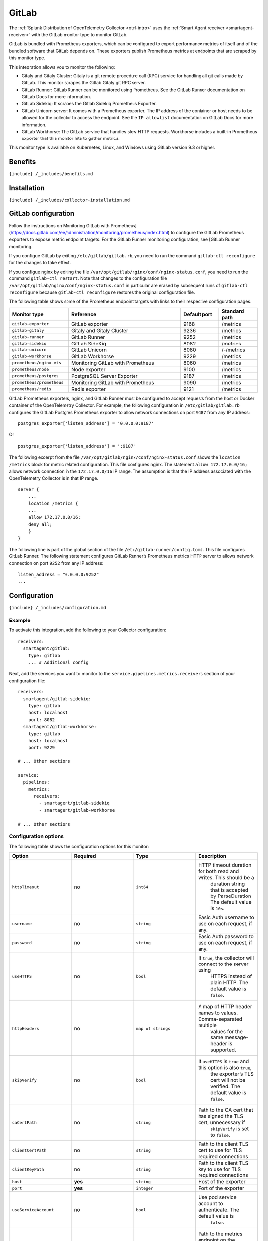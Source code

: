 .. _gitlab:

GitLab
======

.. raw:: html

   <meta name="Description" content="Use this Splunk Observability Cloud integration for the GitLab monitor. See benefits, install, configuration, and metrics">

The
:ref:`Splunk Distribution of OpenTelemetry Collector <otel-intro>`
uses the :ref:`Smart Agent receiver <smartagent-receiver>` with the
GitLab monitor type to monitor GitLab.

GitLab is bundled with Prometheus exporters, which can be configured to
export performance metrics of itself and of the bundled software that
GitLab depends on. These exporters publish Prometheus metrics at
endpoints that are scraped by this monitor type.

This integration allows you to monitor the following:

-  Gitaly and Gitaly Cluster: Gitaly is a git remote procedure call
   (RPC) service for handling all git calls made by GitLab. This monitor
   scrapes the Gitlab Gitaly git RPC server.
-  GitLab Runner: GitLab Runner can be monitored using Prometheus. See
   the GitLab Runner documentation on GitLab Docs for more information.
-  GitLab Sidekiq: It scrapes the Gitlab Sidekiq Prometheus Exporter.
-  GitLab Unicorn server: It comes with a Prometheus exporter. The IP
   address of the container or host needs to be allowed for the
   collector to access the endpoint. See the ``IP allowlist``
   documentation on GitLab Docs for more information.
-  GitLab Workhorse: The GitLab service that handles slow HTTP requests.
   Workhorse includes a built-in Prometheus exporter that this monitor
   hits to gather metrics.

This monitor type is available on Kubernetes, Linux, and Windows using
GitLab version 9.3 or higher.

Benefits
--------

``{include} /_includes/benefits.md``

Installation
------------

``{include} /_includes/collector-installation.md``

GitLab configuration
--------------------

Follow the instructions on Monitoring GitLab with
Prometheus](https://docs.gitlab.com/ee/administration/monitoring/prometheus/index.html)
to configure the GitLab Prometheus exporters to expose metric endpoint
targets. For the GitLab Runner monitoring configuration, see [GitLab
Runner monitoring.

If you configue GitLab by editing ``/etc/gitlab/gitlab.rb``, you need to
run the command ``gitlab-ctl reconfigure`` for the changes to take
effect.

If you configue nginx by editing the file
``/var/opt/gitlab/nginx/conf/nginx-status.conf``, you need to run the
command ``gitlab-ctl restart``. Note that changes to the configuration
file ``/var/opt/gitlab/nginx/conf/nginx-status.conf`` in particular are
erased by subsequent runs of ``gitlab-ctl reconfigure`` because
``gitlab-ctl reconfigure`` restores the original configuration file.

The following table shows some of the Prometheus endpoint targets with
links to their respective configuration pages.

.. list-table::
   :widths: 17 32 11 11
   :header-rows: 1

   - 

      - Monitor type
      - Reference
      - Default port
      - Standard path
   - 

      - ``gitlab-exporter``
      - GitLab exporter
      - 9168
      - /metrics
   - 

      - ``gitlab-gitaly``
      - Gitaly and Gitaly Cluster
      - 9236
      - /metrics
   - 

      - ``gitlab-runner``
      - GitLab Runner
      - 9252
      - /metrics
   - 

      - ``gitlab-sidekiq``
      - GitLab SideKiq
      - 8082
      - /metrics
   - 

      - ``gitlab-unicorn``
      - GitLab Unicorn
      - 8080
      - /-/metrics
   - 

      - ``gitlab-workhorse``
      - GitLab Workhorse
      - 9229
      - /metrics
   - 

      - ``prometheus/nginx-vts``
      - Monitoring GitLab with Prometheus
      - 8060
      - /metrics
   - 

      - ``prometheus/node``
      - Node exporter
      - 9100
      - /metrics
   - 

      - ``prometheus/postgres``
      - PostgreSQL Server Exporter
      - 9187
      - /metrics
   - 

      - ``prometheus/prometheus``
      - Monitoring GitLab with Prometheus
      - 9090
      - /metrics
   - 

      - ``prometheus/redis``
      - Redis exporter
      - 9121
      - /metrics

GitLab Prometheus exporters, nginx, and GitLab Runner must be configured
to accept requests from the host or Docker container of the
OpenTelemetry Collector. For example, the following configuration in
``/etc/gitlab/gitlab.rb`` configures the GitLab Postgres Prometheus
exporter to allow network connections on port ``9187`` from any IP
address:

::

   postgres_exporter['listen_address'] = '0.0.0.0:9187'

Or

::

   postgres_exporter['listen_address'] = ':9187'

The following excerpt from the file
``/var/opt/gitlab/nginx/conf/nginx-status.conf`` shows the
``location /metrics`` block for metric related configuration. This file
configures nginx. The statement ``allow 172.17.0.0/16;`` allows network
connection in the ``172.17.0.0/16`` IP range. The assumption is that the
IP address associated with the OpenTelemetry Collector is in that IP
range.

::

   server {
       ...
       location /metrics {
       ...
       allow 172.17.0.0/16;
       deny all;
       }
   }

The following line is part of the global section of the file
``/etc/gitlab-runner/config.toml``. This file configures GitLab Runner.
The following statement configures GitLab Runner’s Prometheus metrics
HTTP server to allows network connection on port ``9252`` from any IP
address:

::

   listen_address = "0.0.0.0:9252"
   ...

Configuration
-------------

``{include} /_includes/configuration.md``

Example
~~~~~~~

To activate this integration, add the following to your Collector
configuration:

::

   receivers:
     smartagent/gitlab:
       type: gitlab
       ... # Additional config

Next, add the services you want to monitor to the
``service.pipelines.metrics.receivers`` section of your configuration
file:

::

   receivers:
     smartagent/gitlab-sidekiq:
       type: gitlab
       host: localhost
       port: 8082
     smartagent/gitlab-workhorse:
       type: gitlab
       host: localhost
       port: 9229

   # ... Other sections

   service:
     pipelines:
       metrics:
         receivers:
           - smartagent/gitlab-sidekiq
           - smartagent/gitlab-workhorse

   # ... Other sections

Configuration options
~~~~~~~~~~~~~~~~~~~~~

The following table shows the configuration options for this monitor:

.. list-table::
   :widths: 18 18 18 18
   :header-rows: 1

   - 

      - Option
      - Required
      - Type
      - Description
   - 

      - ``httpTimeout``
      - no
      - ``int64``
      - HTTP timeout duration for both read and writes. This should be a
         duration string that is accepted by ParseDuration The default
         value is ``10s``.
   - 

      - ``username``
      - no
      - ``string``
      - Basic Auth username to use on each request, if any.
   - 

      - ``password``
      - no
      - ``string``
      - Basic Auth password to use on each request, if any.
   - 

      - ``useHTTPS``
      - no
      - ``bool``
      - If ``true``, the collector will connect to the server using
         HTTPS instead of plain HTTP. The default value is ``false``.
   - 

      - ``httpHeaders``
      - no
      - ``map of strings``
      - A map of HTTP header names to values. Comma-separated multiple
         values for the same message-header is supported.
   - 

      - ``skipVerify``
      - no
      - ``bool``
      - If ``useHTTPS`` is ``true`` and this option is also ``true``,
         the exporter’s TLS cert will not be verified. The default value
         is ``false``.
   - 

      - ``caCertPath``
      - no
      - ``string``
      - Path to the CA cert that has signed the TLS cert, unnecessary if
         ``skipVerify`` is set to ``false``.
   - 

      - ``clientCertPath``
      - no
      - ``string``
      - Path to the client TLS cert to use for TLS required connections
   - 

      - ``clientKeyPath``
      - no
      - ``string``
      - Path to the client TLS key to use for TLS required connections
   - 

      - ``host``
      - **yes**
      - ``string``
      - Host of the exporter
   - 

      - ``port``
      - **yes**
      - ``integer``
      - Port of the exporter
   - 

      - ``useServiceAccount``
      - no
      - ``bool``
      - Use pod service account to authenticate. The default value is
         ``false``.
   - 

      - ``metricPath``
      - no
      - ``string``
      - Path to the metrics endpoint on the exporter server, usually
         ``/metrics``, which is the default value.
   - 

      - ``sendAllMetrics``
      - no
      - ``bool``
      - Send all the metrics that come out of the Prometheus exporter
         without any filtering. This option has no effect when using the
         Prometheus exporter monitor directly since there is no built-in
         filtering, only when embedding it in other monitors. The
         default value is ``false``.

Metrics
-------

The following metrics are available for this integration.

.. container:: metrics-yaml

Notes
~~~~~

``{include} /_includes/metric-defs.md``

Troubleshooting
---------------

``{include} /_includes/troubleshooting.md``
